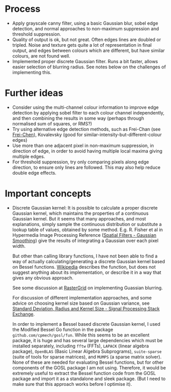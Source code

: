 * Process
- Apply grayscale canny filter, using a basic Gaussian blur, sobel edge
  detection, and normal approaches to non-maximum suppression and threshold
  suppression.
- Quality of output is ok, but not great. Often edges lines are doubled or
  tripled. Noise and texture gets quite a lot of representation in final output,
  and edges between colours which are different, but have similar colours, are
  not found well.
- Implemented proper discrete Gaussian filter. Runs a bit faster, allows easier
  selection of blurring radius. See notes below on the challenges of
  implementing this.
* Further ideas
- Consider using the multi-channel colour information to improve edge detection
  by applying sobel filter to each colour channel independently, and then
  combining the results in some way (perhaps through normalised sum of squares,
  or RMS?)
- Try using alternative edge detection methods, such as Frei-Chan (see
  [[https://www.rastergrid.com/blog/2011/01/frei-chen-edge-detector/][Frei-Chen]]), Kovalevsky (good for similar-intensity-but-different-colour edges)
- Use more than one adjacent pixel in non-maximum suppression, in direction of
  edge, in order to avoid having multiple local maxima giving multiple edges.
- For threshold suppression, try only comparing pixels along edge direction, to
  ensure only lines are followed. This may also help reduce double edge effects.
* Important concepts
- Discrete Gaussian kernel: It is possible to calculate a proper discrete
  Gaussian kernel, which maintains the properties of a continuous Gaussian
  kernel. But it seems that many approaches, and most explanations, simply
  sample the continuous distribution or substitute a lookup table of values,
  obtained by some method. E.g. R. Fisher et al in Hypermedia Image Processing
  Reference ([[https://homepages.inf.ed.ac.uk/rbf/HIPR2/gsmooth.htm][Spatial Filters - Gaussian Smoothing]]) give the results of
  integrating a Gaussian over each pixel width.

  But other than calling library functions, I have not been able to find a way
  of actually calculating/generating a discrete Gaussian kernel based on Bessel
  functions. [[https://en.wikipedia.org/wiki/Scale_space_implementation#The_discrete_Gaussian_kernel][Wikipedia]] describes the function, but does not suggest anything
  about its implementation, or describe it in a way that gives any obvious
  approach.

  See some discussion at [[https://www.rastergrid.com/blog/2010/09/efficient-gaussian-blur-with-linear-sampling/][RasterGrid]] on implementing Guassian blurring.

  For discussion of different implementation approaches, and some advice on
  choosing kernel size based on Gaussian variance, see
  [[https://dsp.stackexchange.com/questions/10057/gaussian-blur-standard-deviation-radius-and-kernel-size][Standard
  Deviation, Radius and Kernel Size - Signal Processing Stack Exchange]].

  In order to implement a Bessel based discrete Gaussian kernel, I used the
  Modified Bessel Go function in the package =github.com/cpmech/gosl/fun=. While
  this seems to be an excellent package, it is huge and has several large
  dependencies which must be installed separately, including ~fftw~ (FFTs), ~LAPACK~
  (linear algebra package), ~OpenBLAS~ (Basic Linear Algebra Subprograms),
  ~suite-sparse~ (suite of tools for sparse matrices), and ~MUMPS~ (a sparse matrix
  solver). None of these are needed for evaluating Bessel functions, but for
  other components of the GOSL package I am not using. Therefore, it would be
  extremely useful to extract the Bessel function code from the GOSL package and
  import it as a standalone and sleek package. (But I need to make sure that
  this approach works before I optimise it).
  

